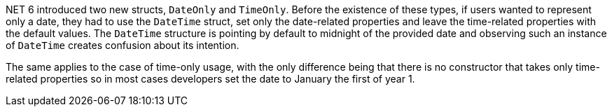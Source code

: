 .NET 6 introduced two new structs, `DateOnly` and `TimeOnly`. Before the existence of these types, if users wanted to represent only a date, they had to use the `DateTime` struct, set only the date-related properties and leave the time-related properties with the default values. The `DateTime` structure is pointing by default to midnight of the provided date and observing such an instance of `DateTime` creates confusion about its intention.
The same applies to the case of time-only usage, with the only difference being that there is no constructor that takes only time-related properties so in most cases developers set the date to January the first of year 1.